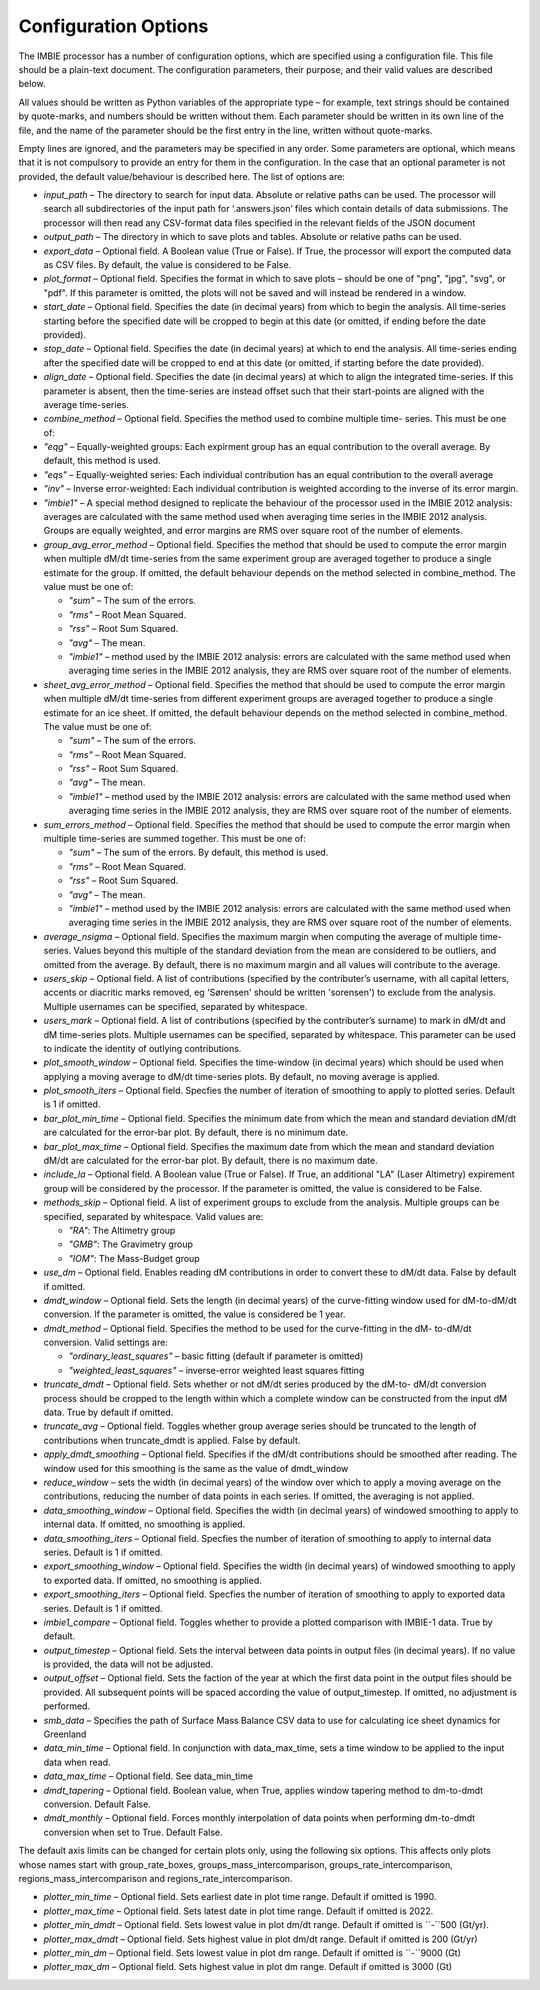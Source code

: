 Configuration Options
=====================

The IMBIE processor has a number of configuration options, which are specified using a configuration
file. This file should be a plain-text document. The configuration parameters, their purpose, and their
valid values are described below.

All values should be written as Python variables of the appropriate type – for example, text strings
should be contained by quote-marks, and numbers should be written without them. Each parameter
should be written in its own line of the file, and the name of the parameter should be the first entry in
the line, written without quote-marks.

Empty lines are ignored, and the parameters may be specified in any order. Some parameters are
optional, which means that it is not compulsory to provide an entry for them in the configuration. In the
case that an optional parameter is not provided, the default value/behaviour is described here.
The list of options are:

* `input_path` – The directory to search for input data. Absolute or relative paths can be used.
  The processor will search all subdirectories of the input path for ‘.answers.json’ files which
  contain details of data submissions. The processor will then read any CSV-format data files
  specified in the relevant fields of the JSON document

* `output_path` – The directory in which to save plots and tables. Absolute or relative paths
  can be used.

* `export_data` – Optional field. A Boolean value (True or False). If True, the processor will
  export the computed data as CSV files. By default, the value is considered to be False.

* `plot_format` – Optional field. Specifies the format in which to save plots – should be one of
  "png", "jpg", "svg", or "pdf". If this parameter is omitted, the plots will not be saved and will
  instead be rendered in a window.

* `start_date` – Optional field. Specifies the date (in decimal years) from which to begin the
  analysis. All time-series starting before the specified date will be cropped to begin at this date
  (or omitted, if ending before the date provided).

* `stop_date` – Optional field. Specifies the date (in decimal years) at which to end the analysis.
  All time-series ending after the specified date will be cropped to end at this date (or omitted, if
  starting before the date provided).

* `align_date` – Optional field. Specifies the date (in decimal years) at which to align the
  integrated time-series. If this parameter is absent, then the time-series are instead offset such
  that their start-points are aligned with the average time-series.

* `combine_method` – Optional field. Specifies the method used to combine multiple time-
  series. This must be one of:

* `"eqg"` – Equally-weighted groups: Each expirment group has an equal contribution to
  the overall average. By default, this method is used.

* `"eqs"` – Equally-weighted series: Each individual contribution has an equal
  contribution to the overall average

* `"inv"` – Inverse error-weighted: Each individual contribution is weighted according to
  the inverse of its error margin.

* `"imbie1"` – A special method designed to replicate the behaviour of the processor
  used in the IMBIE 2012 analysis: averages are calculated with the same method used
  when averaging time series in the IMBIE 2012 analysis. Groups are equally weighted,
  and error margins are RMS over square root of the number of elements.

* `group_avg_error_method` – Optional field. Specifies the method that should be used to
  compute the error margin when multiple dM/dt time-series from the same experiment group
  are averaged together to produce a single estimate for the group. If omitted, the default
  behaviour depends on the method selected in combine_method. The value must be one of:
  
  * `"sum"` – The sum of the errors.
  
  * `"rms"` – Root Mean Squared.
  
  * `"rss"` – Root Sum Squared.
  
  * `"avg"` – The mean.

  * `"imbie1"` – method used by the IMBIE 2012 analysis: errors are calculated with the
    same method used when averaging time series in the IMBIE 2012 analysis, they are
    RMS over square root of the number of elements.

* `sheet_avg_error_method` – Optional field. Specifies the method that should be used to
  compute the error margin when multiple dM/dt time-series from different experiment groups
  are averaged together to produce a single estimate for an ice sheet. If omitted, the default
  behaviour depends on the method selected in combine_method. The value must be one of:

  * `"sum"` – The sum of the errors.
  
  * `"rms"` – Root Mean Squared.
  
  * `"rss"` – Root Sum Squared.
  
  * `"avg"` – The mean.
  
  * `"imbie1"` – method used by the IMBIE 2012 analysis: errors are calculated with the
    same method used when averaging time series in the IMBIE 2012 analysis, they are
    RMS over square root of the number of elements.

* `sum_errors_method` – Optional field. Specifies the method that should be used to compute
  the error margin when multiple time-series are summed together. This must be one of:

  * `"sum"` – The sum of the errors. By default, this method is used.
  
  * `"rms"` – Root Mean Squared.
  
  * `"rss"` – Root Sum Squared.
  
  * `"avg"` – The mean.
  
  * `"imbie1"` – method used by the IMBIE 2012 analysis: errors are calculated with the
    same method used when averaging time series in the IMBIE 2012 analysis, they are
    RMS over square root of the number of elements.

* `average_nsigma` – Optional field. Specifies the maximum margin when computing the
  average of multiple time-series. Values beyond this multiple of the standard deviation from the
  mean are considered to be outliers, and omitted from the average. By default, there is no
  maximum margin and all values will contribute to the average.

* `users_skip` – Optional field. A list of contributions (specified by the contributer’s username,
  with all capital letters, accents or diacritic marks removed, eg 'Sørensen' should be written
  'sorensen') to exclude from the analysis. Multiple usernames can be specified, separated by whitespace.

* `users_mark` – Optional field. A list of contributions (specified by the contributer’s surname)
  to mark in dM/dt and dM time-series plots. Multiple usernames can be specified, separated by
  whitespace. This parameter can be used to indicate the identity of outlying contributions.

* `plot_smooth_window` – Optional field. Specifies the time-window (in decimal years) which
  should be used when applying a moving average to dM/dt time-series plots. By default, no
  moving average is applied.

* `plot_smooth_iters` – Optional field. Specfies the number of iteration of smoothing to apply to
  plotted series. Default is 1 if omitted.

* `bar_plot_min_time` – Optional field. Specifies the minimum date from which the mean and
  standard deviation dM/dt are calculated for the error-bar plot. By default, there is no minimum
  date.

* `bar_plot_max_time` – Optional field. Specifies the maximum date from which the mean
  and standard deviation dM/dt are calculated for the error-bar plot. By default, there is no
  maximum date.

* `include_la` – Optional field. A Boolean value (True or False). If True, an additional "LA"
  (Laser Altimetry) expirement group will be considered by the processor. If the parameter is
  omitted, the value is considered to be False.

* `methods_skip` – Optional field. A list of experiment groups to exclude from the analysis.
  Multiple groups can be specified, separated by whitespace. Valid values are:

  * `"RA"`: The Altimetry group
  
  * `"GMB"`: The Gravimetry group
  
  * `"IOM"`: The Mass-Budget group
  
* `use_dm` – Optional field. Enables reading dM contributions in order to convert these to dM/dt
  data. False by default if omitted.

* `dmdt_window` – Optional field. Sets the length (in decimal years) of the curve-fitting window
  used for dM-to-dM/dt conversion. If the parameter is omitted, the value is considered be 1
  year.

* `dmdt_method` – Optional field. Specifies the method to be used for the curve-fitting in the dM-
  to-dM/dt conversion. Valid settings are:

  * `"ordinary_least_squares"` – basic fitting (default if parameter is omitted)
  
  * `"weighted_least_squares"` – inverse-error weighted least squares fitting

* `truncate_dmdt` – Optional field. Sets whether or not dM/dt series produced by the dM-to-
  dM/dt conversion process should be cropped to the length within which a complete window
  can be constructed from the input dM data. True by default if omitted.

* `truncate_avg` – Optional field. Toggles whether group average series should be truncated
  to the length of contributions when truncate_dmdt is applied. False by default.

* `apply_dmdt_smoothing` – Optional field. Specifies if the dM/dt contributions should be
  smoothed after reading. The window used for this smoothing is the same as the value of
  dmdt_window

* `reduce_window` – sets the width (in decimal years) of the window over which to apply a
  moving average on the contributions, reducing the number of data points in each series. If
  omitted, the averaging is not applied.

* `data_smoothing_window` – Optional field. Specifies the width (in decimal years) of
  windowed smoothing to apply to internal data. If omitted, no smoothing is applied.

* `data_smoothing_iters` – Optional field. Specfies the number of iteration of smoothing to
  apply to internal data series. Default is 1 if omitted.

* `export_smoothing_window` – Optional field. Specifies the width (in decimal years) of
  windowed smoothing to apply to exported data. If omitted, no smoothing is applied.

* `export_smoothing_iters` – Optional field. Specfies the number of iteration of smoothing
  to apply to exported data series. Default is 1 if omitted.

* `imbie1_compare` – Optional field. Toggles whether to provide a plotted comparison with
  IMBIE-1 data. True by default.

* `output_timestep` – Optional field. Sets the interval between data points in output files (in
  decimal years). If no value is provided, the data will not be adjusted.

* `output_offset` – Optional field. Sets the faction of the year at which the first data point in
  the output files should be provided. All subsequent points will be spaced according the value
  of output_timestep. If omitted, no adjustment is performed.

* `smb_data` – Specifies the path of Surface Mass Balance CSV data to use for calculating ice
  sheet dynamics for Greenland

* `data_min_time` – Optional field. In conjunction with data_max_time, sets a time window to
  be applied to the input data when read.

* `data_max_time` – Optional field. See data_min_time

* `dmdt_tapering` – Optional field. Boolean value, when True, applies window tapering method
  to dm-to-dmdt conversion. Default False.

* `dmdt_monthly` – Optional field. Forces monthly interpolation of data points when performing
  dm-to-dmdt conversion when set to True. Default False.

The default axis limits can be changed for certain plots only, using the following six options.
This affects only plots whose names start with group_rate_boxes, groups_mass_intercomparison,
groups_rate_intercomparison, regions_mass_intercomparison and regions_rate_intercomparison.

* `plotter_min_time` – Optional field. Sets earliest date in plot time range. Default if omitted is 1990.

* `plotter_max_time` – Optional field. Sets latest date in plot time range. Default if omitted is 2022.

* `plotter_min_dmdt` – Optional field. Sets lowest value in plot dm/dt range. Default if omitted is ``-``500 (Gt/yr).

* `plotter_max_dmdt` – Optional field. Sets highest value in plot dm/dt range. Default if omitted is 200 (Gt/yr)

* `plotter_min_dm` – Optional field. Sets lowest value in plot dm range. Default if omitted is ``-``9000 (Gt)

* `plotter_max_dm` – Optional field. Sets highest value in plot dm range. Default if omitted is 3000 (Gt)

